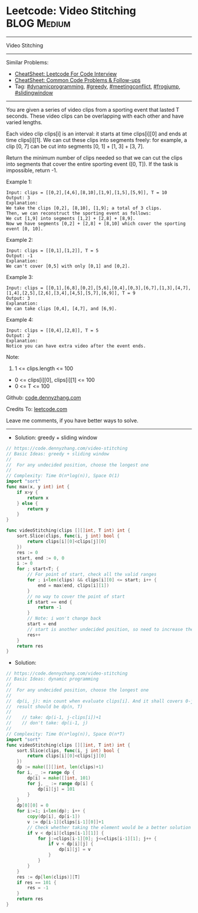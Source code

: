 * Leetcode: Video Stitching                                     :BLOG:Medium:
#+STARTUP: showeverything
#+OPTIONS: toc:nil \n:t ^:nil creator:nil d:nil
:PROPERTIES:
:type:     dynamicprogramming, [greedy, meetingconflict, frogjump, slidingwindow, classic, redo
:END:
---------------------------------------------------------------------
Video Stitching
---------------------------------------------------------------------
#+BEGIN_HTML
<a href="https://github.com/dennyzhang/code.dennyzhang.com/tree/master/problems/video-stitching"><img align="right" width="200" height="183" src="https://www.dennyzhang.com/wp-content/uploads/denny/watermark/github.png" /></a>
#+END_HTML
Similar Problems:
- [[https://cheatsheet.dennyzhang.com/cheatsheet-leetcode-A4][CheatSheet: Leetcode For Code Interview]]
- [[https://cheatsheet.dennyzhang.com/cheatsheet-followup-A4][CheatSheet: Common Code Problems & Follow-ups]]
- Tag: [[https://code.dennyzhang.com/review-dynamicprogramming][#dynamicprogramming]], [[https://code.dennyzhang.com/review-greedy][#greedy]], [[https://code.dennyzhang.com/followup-meetingconflict][#meetingconflict]], [[https://code.dennyzhang.com/followup-frogjump][#frogjump]], [[https://code.dennyzhang.com/review-slidingwindow][#slidingwindow]]
---------------------------------------------------------------------
You are given a series of video clips from a sporting event that lasted T seconds.  These video clips can be overlapping with each other and have varied lengths.

Each video clip clips[i] is an interval: it starts at time clips[i][0] and ends at time clips[i][1].  We can cut these clips into segments freely: for example, a clip [0, 7] can be cut into segments [0, 1] + [1, 3] + [3, 7].

Return the minimum number of clips needed so that we can cut the clips into segments that cover the entire sporting event ([0, T]).  If the task is impossible, return -1.

Example 1:
#+BEGIN_EXAMPLE
Input: clips = [[0,2],[4,6],[8,10],[1,9],[1,5],[5,9]], T = 10
Output: 3
Explanation: 
We take the clips [0,2], [8,10], [1,9]; a total of 3 clips.
Then, we can reconstruct the sporting event as follows:
We cut [1,9] into segments [1,2] + [2,8] + [8,9].
Now we have segments [0,2] + [2,8] + [8,10] which cover the sporting event [0, 10].
#+END_EXAMPLE

Example 2:
#+BEGIN_EXAMPLE
Input: clips = [[0,1],[1,2]], T = 5
Output: -1
Explanation: 
We can't cover [0,5] with only [0,1] and [0,2].
#+END_EXAMPLE

Example 3:
#+BEGIN_EXAMPLE
Input: clips = [[0,1],[6,8],[0,2],[5,6],[0,4],[0,3],[6,7],[1,3],[4,7],[1,4],[2,5],[2,6],[3,4],[4,5],[5,7],[6,9]], T = 9
Output: 3
Explanation: 
We can take clips [0,4], [4,7], and [6,9].
#+END_EXAMPLE

Example 4:
#+BEGIN_EXAMPLE
Input: clips = [[0,4],[2,8]], T = 5
Output: 2
Explanation: 
Notice you can have extra video after the event ends.
#+END_EXAMPLE
 
Note:

1. 1 <= clips.length <= 100
- 0 <= clips[i][0], clips[i][1] <= 100
- 0 <= T <= 100

Github: [[https://github.com/dennyzhang/code.dennyzhang.com/tree/master/problems/video-stitching][code.dennyzhang.com]]

Credits To: [[https://leetcode.com/problems/video-stitching/description/][leetcode.com]]

Leave me comments, if you have better ways to solve.
---------------------------------------------------------------------
- Solution: greedy + sliding window

#+BEGIN_SRC go
// https://code.dennyzhang.com/video-stitching
// Basic Ideas: greedy + sliding window
//
//  For any undecided position, choose the longest one
//
// Complexity: Time O(n*log(n)), Space O(1)
import "sort"
func max(x, y int) int {
    if x>y {
        return x
    } else {
        return y
    }
}

func videoStitching(clips [][]int, T int) int {
    sort.Slice(clips, func(i, j int) bool {
        return clips[i][0]<clips[j][0]
    })
    res := 0
    start, end := 0, 0
    i := 0
    for ; start<T; {
        // For point of start, check all the valid ranges
        for ; i<len(clips) && clips[i][0] <= start; i++ {
            end = max(end, clips[i][1])
        }
        // no way to cover the point of start
        if start == end {
            return -1
        }
        // Note: i won't change back
        start = end
        // start is another undecided position, so need to increase the range
        res++
    }
    return res
}
#+END_SRC

- Solution:

#+BEGIN_SRC go
// https://code.dennyzhang.com/video-stitching
// Basic Ideas: dynamic programming
//
//  For any undecided position, choose the longest one
//
//  dp(i, j): min count when evaluate clips[i]. And it shall covers 0-j
//  result should be dp(n, T)
//
//    // take: dp(i-1, j-clips[i])+1
//    // don't take: dp(i-1, j)
//
// Complexity: Time O(n*log(n)), Space O(n*T)
import "sort"
func videoStitching(clips [][]int, T int) int {
    sort.Slice(clips, func(i, j int) bool {
        return clips[i][0]<clips[j][0]
    })
    dp := make([][]int, len(clips)+1)
    for i, _ := range dp {
        dp[i] = make([]int, 101)
        for j, _ := range dp[i] {
            dp[i][j] = 101
        }
    }
    dp[0][0] = 0
    for i:=1; i<len(dp); i++ {
        copy(dp[i], dp[i-1])
        v := dp[i-1][clips[i-1][0]]+1
        // Check whether taking the element would be a better solution
        if v < dp[i][clips[i-1][1]] {
            for j:=clips[i-1][0]; j<=clips[i-1][1]; j++ {
                if v < dp[i][j] {
                    dp[i][j] = v
                }
            }
        }
    }
    res := dp[len(clips)][T]
    if res == 101 {
        res = -1
    }
    return res
}
#+END_SRC

#+BEGIN_HTML
<div style="overflow: hidden;">
<div style="float: left; padding: 5px"> <a href="https://www.linkedin.com/in/dennyzhang001"><img src="https://www.dennyzhang.com/wp-content/uploads/sns/linkedin.png" alt="linkedin" /></a></div>
<div style="float: left; padding: 5px"><a href="https://github.com/dennyzhang"><img src="https://www.dennyzhang.com/wp-content/uploads/sns/github.png" alt="github" /></a></div>
<div style="float: left; padding: 5px"><a href="https://www.dennyzhang.com/slack" target="_blank" rel="nofollow"><img src="https://www.dennyzhang.com/wp-content/uploads/sns/slack.png" alt="slack"/></a></div>
</div>
#+END_HTML
